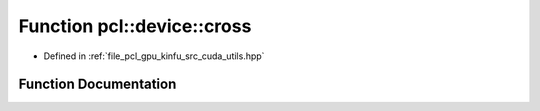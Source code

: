 .. _exhale_function_src_2cuda_2utils_8hpp_1aed58c9cbd8f2e8b765bf63a2496bf504:

Function pcl::device::cross
===========================

- Defined in :ref:`file_pcl_gpu_kinfu_src_cuda_utils.hpp`


Function Documentation
----------------------


.. doxygenfunction:: pcl::device::cross(const float3&, const float3&)
